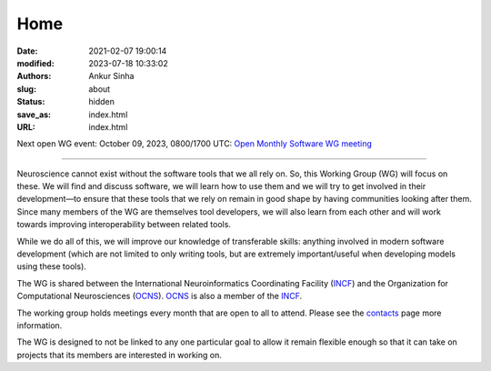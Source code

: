 Home
#####
:date: 2021-02-07 19:00:14
:modified: 2023-07-18 10:33:02
:authors: Ankur Sinha
:slug: about
:status: hidden
:save_as: index.html
:URL: index.html

Next open WG event: October 09, 2023, 0800/1700 UTC: `Open Monthly Software WG meeting <https://github.com/OCNS/SoftwareWG/issues/137>`__

--------

Neuroscience cannot exist without the software tools that we all rely on.
So, this Working Group (WG) will focus on these.
We will find and discuss software, we will learn how to use them and we will try to get involved in their development—to ensure that these tools that we rely on remain in good shape by having communities looking after them.
Since many members of the WG are themselves tool developers, we will also learn from each other and will work towards improving interoperability between related tools.

While we do all of this, we will improve our knowledge of transferable skills: anything involved in modern software development (which are not limited to only writing tools, but are extremely important/useful when developing models using these tools).


The WG is shared between the International Neuroinformatics Coordinating Facility (INCF_) and the Organization for Computational Neurosciences (OCNS_).
OCNS_ is also a member of the INCF_.

The working group holds meetings every month that are open to all to attend.
Please see the `contacts <{filename}/pages/contact.rst#meetings>`__ page more information.


The WG is designed to not be linked to any one particular goal to allow it remain flexible enough so that it can take on projects that its members are interested in working on.

.. _INCF: https://incf.org
.. _OCNS: http://www.cnsorg.org
